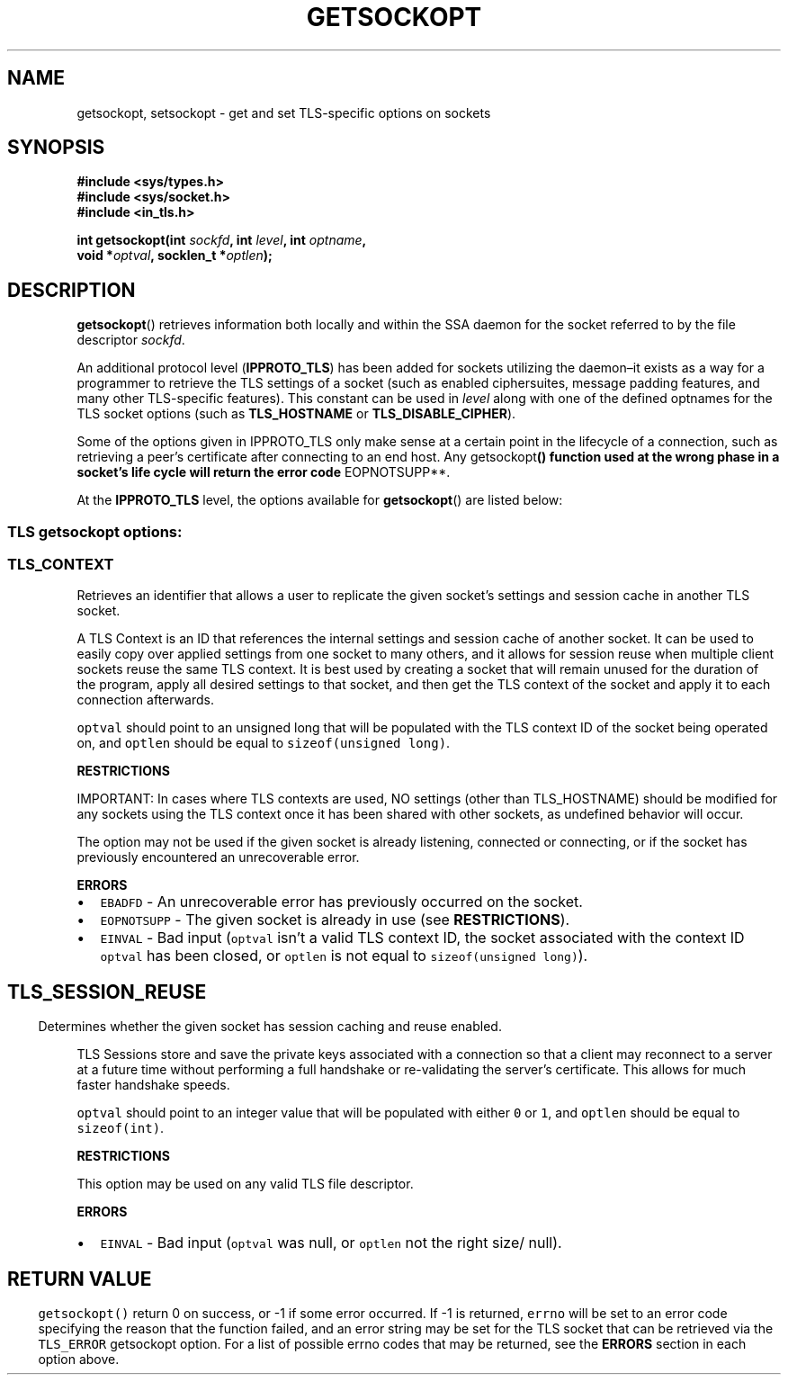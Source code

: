 .\" Automatically generated by Pandoc 2.5
.\"
.TH "GETSOCKOPT" "2" "" "Version 0.67" "Secure Socket API Documentation"
.hy
.SH NAME
.PP
getsockopt, setsockopt \- get and set TLS\-specific options on sockets
.SH SYNOPSIS
.PP
\f[B]#include <sys/types.h>\f[R]
.PD 0
.P
.PD
\f[B]#include <sys/socket.h>\f[R]
.PD 0
.P
.PD
\f[B]#include <in_tls.h>\f[R]
.PP
\f[B]int getsockopt(int\f[R] \f[I]sockfd\f[R]\f[B], int\f[R]
\f[I]level\f[R]\f[B], int\f[R] \f[I]optname\f[R]\f[B],\f[R]
.PD 0
.P
.PD
\ \ \ \ \ \ \ \ \ \ \ \ \ \ \ \f[B]void *\f[R]\f[I]optval\f[R]\f[B],
socklen_t *\f[R]\f[I]optlen\f[R]\f[B]);\f[R]
.SH DESCRIPTION
.PP
\f[B]getsockopt\f[R]() retrieves information both locally and within the
SSA daemon for the socket referred to by the file descriptor
\f[I]sockfd\f[R].
.PP
An additional protocol level (\f[B]IPPROTO_TLS\f[R]) has been added for
sockets utilizing the daemon\[en]it exists as a way for a programmer to
retrieve the TLS settings of a socket (such as enabled ciphersuites,
message padding features, and many other TLS\-specific features).
This constant can be used in \f[I]level\f[R] along with one of the
defined optnames for the TLS socket options (such as
\f[B]TLS_HOSTNAME\f[R] or \f[B]TLS_DISABLE_CIPHER\f[R]).
.PP
Some of the options given in IPPROTO_TLS only make sense at a certain
point in the lifecycle of a connection, such as retrieving a peer\[cq]s
certificate after connecting to an end host.
Any getsockopt\f[B]() function used at the wrong phase in a socket\[cq]s
life cycle will return the error code \f[R]EOPNOTSUPP**.
.PP
At the \f[B]IPPROTO_TLS\f[R] level, the options available for
\f[B]getsockopt\f[R]() are listed below:
.SS TLS getsockopt options:
.RS
.SS TLS_CONTEXT
.PP
Retrieves an identifier that allows a user to replicate the given
socket\[cq]s settings and session cache in another TLS socket.
.PP
A TLS Context is an ID that references the internal settings and session
cache of another socket.
It can be used to easily copy over applied settings from one socket to
many others, and it allows for session reuse when multiple client
sockets reuse the same TLS context.
It is best used by creating a socket that will remain unused for the
duration of the program, apply all desired settings to that socket, and
then get the TLS context of the socket and apply it to each connection
afterwards.
.PP
\f[C]optval\f[R] should point to an unsigned long that will be populated
with the TLS context ID of the socket being operated on, and
\f[C]optlen\f[R] should be equal to \f[C]sizeof(unsigned long)\f[R].
.PP
\f[B]RESTRICTIONS\f[R]
.PP
IMPORTANT: In cases where TLS contexts are used, NO settings (other than
TLS_HOSTNAME) should be modified for any sockets using the TLS context
once it has been shared with other sockets, as undefined behavior will
occur.
.PP
The option may not be used if the given socket is already listening,
connected or connecting, or if the socket has previously encountered an
unrecoverable error.
.PP
\f[B]ERRORS\f[R]
.IP \[bu] 2
\f[C]EBADFD\f[R] \- An unrecoverable error has previously occurred on
the socket.
.IP \[bu] 2
\f[C]EOPNOTSUPP\f[R] \- The given socket is already in use (see
\f[B]RESTRICTIONS\f[R]).
.IP \[bu] 2
\f[C]EINVAL\f[R] \- Bad input (\f[C]optval\f[R] isn\[cq]t a valid TLS
context ID, the socket associated with the context ID \f[C]optval\f[R]
has been closed, or \f[C]optlen\f[R] is not equal to
\f[C]sizeof(unsigned long)\f[R]).
.RE
.SH 
.RS
.SS TLS_SESSION_REUSE
.PP
Determines whether the given socket has session caching and reuse
enabled.
.PP
TLS Sessions store and save the private keys associated with a
connection so that a client may reconnect to a server at a future time
without performing a full handshake or re\-validating the server\[cq]s
certificate.
This allows for much faster handshake speeds.
.PP
\f[C]optval\f[R] should point to an integer value that will be populated
with either \f[C]0\f[R] or \f[C]1\f[R], and \f[C]optlen\f[R] should be
equal to \f[C]sizeof(int)\f[R].
.PP
\f[B]RESTRICTIONS\f[R]
.PP
This option may be used on any valid TLS file descriptor.
.PP
\f[B]ERRORS\f[R]
.IP \[bu] 2
\f[C]EINVAL\f[R] \- Bad input (\f[C]optval\f[R] was null, or
\f[C]optlen\f[R] not the right size/ null).
.RE
.SH 
.SS RETURN VALUE
.PP
\f[C]getsockopt()\f[R] return 0 on success, or \-1 if some error
occurred.
If \-1 is returned, \f[C]errno\f[R] will be set to an error code
specifying the reason that the function failed, and an error string may
be set for the TLS socket that can be retrieved via the
\f[C]TLS_ERROR\f[R] getsockopt option.
For a list of possible errno codes that may be returned, see the
\f[B]ERRORS\f[R] section in each option above.
